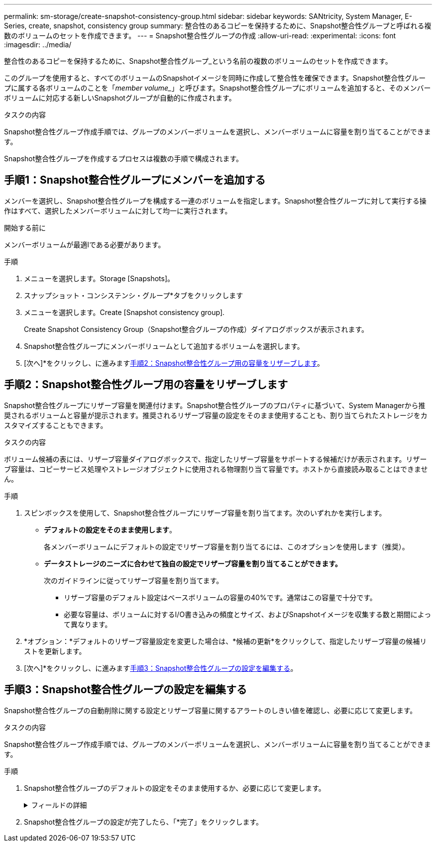 ---
permalink: sm-storage/create-snapshot-consistency-group.html 
sidebar: sidebar 
keywords: SANtricity, System Manager, E-Series, create, snapshot, consistency group 
summary: 整合性のあるコピーを保持するために、Snapshot整合性グループと呼ばれる複数のボリュームのセットを作成できます。 
---
= Snapshot整合性グループの作成
:allow-uri-read: 
:experimental: 
:icons: font
:imagesdir: ../media/


[role="lead"]
整合性のあるコピーを保持するために、Snapshot整合性グループ_という名前の複数のボリュームのセットを作成できます。

このグループを使用すると、すべてのボリュームのSnapshotイメージを同時に作成して整合性を確保できます。Snapshot整合性グループに属する各ボリュームのことを「_member volume__」と呼びます。Snapshot整合性グループにボリュームを追加すると、そのメンバーボリュームに対応する新しいSnapshotグループが自動的に作成されます。

.タスクの内容
Snapshot整合性グループ作成手順では、グループのメンバーボリュームを選択し、メンバーボリュームに容量を割り当てることができます。

Snapshot整合性グループを作成するプロセスは複数の手順で構成されます。



== 手順1：Snapshot整合性グループにメンバーを追加する

メンバーを選択し、Snapshot整合性グループを構成する一連のボリュームを指定します。Snapshot整合性グループに対して実行する操作はすべて、選択したメンバーボリュームに対して均一に実行されます。

.開始する前に
メンバーボリュームが最適lである必要があります。

.手順
. メニューを選択します。Storage [Snapshots]。
. スナップショット・コンシステンシ・グループ*タブをクリックします
. メニューを選択します。Create [Snapshot consistency group].
+
Create Snapshot Consistency Group（Snapshot整合グループの作成）ダイアログボックスが表示されます。

. Snapshot整合性グループにメンバーボリュームとして追加するボリュームを選択します。
. [次へ]*をクリックし、に進みます<<手順2：Snapshot整合性グループ用の容量をリザーブします>>。




== 手順2：Snapshot整合性グループ用の容量をリザーブします

Snapshot整合性グループにリザーブ容量を関連付けます。Snapshot整合性グループのプロパティに基づいて、System Managerから推奨されるボリュームと容量が提示されます。推奨されるリザーブ容量の設定をそのまま使用することも、割り当てられたストレージをカスタマイズすることもできます。

.タスクの内容
ボリューム候補の表には、リザーブ容量ダイアログボックスで、指定したリザーブ容量をサポートする候補だけが表示されます。リザーブ容量は、コピーサービス処理やストレージオブジェクトに使用される物理割り当て容量です。ホストから直接読み取ることはできません。

.手順
. スピンボックスを使用して、Snapshot整合性グループにリザーブ容量を割り当てます。次のいずれかを実行します。
+
** *デフォルトの設定をそのまま使用します*。
+
各メンバーボリュームにデフォルトの設定でリザーブ容量を割り当てるには、このオプションを使用します（推奨）。

** *データストレージのニーズに合わせて独自の設定でリザーブ容量を割り当てることができます。*
+
次のガイドラインに従ってリザーブ容量を割り当てます。

+
*** リザーブ容量のデフォルト設定はベースボリュームの容量の40%です。通常はこの容量で十分です。
*** 必要な容量は、ボリュームに対するI/O書き込みの頻度とサイズ、およびSnapshotイメージを収集する数と期間によって異なります。




. *オプション：*デフォルトのリザーブ容量設定を変更した場合は、*候補の更新*をクリックして、指定したリザーブ容量の候補リストを更新します。
. [次へ]*をクリックし、に進みます<<手順3：Snapshot整合性グループの設定を編集する>>。




== 手順3：Snapshot整合性グループの設定を編集する

Snapshot整合性グループの自動削除に関する設定とリザーブ容量に関するアラートのしきい値を確認し、必要に応じて変更します。

.タスクの内容
Snapshot整合性グループ作成手順では、グループのメンバーボリュームを選択し、メンバーボリュームに容量を割り当てることができます。

.手順
. Snapshot整合性グループのデフォルトの設定をそのまま使用するか、必要に応じて変更します。
+
.フィールドの詳細
[%collapsible]
====
[cols="25h,~"]
|===
| 設定 | 製品説明 


 a| 
* Snapshot整合グループ設定*



 a| 
名前
 a| 
Snapshot整合性グループの名前を指定します。



 a| 
次の場合にSnapshotイメージの自動削除を有効にする...
 a| 
指定した上限を超えたSnapshotイメージを自動的に削除する場合は、チェックボックスをオンのままにします。上限を変更するには、スピンボックスを使用します。このチェックボックスをオフにすると、32個のイメージが作成された時点でSnapshotイメージの作成が停止します。



 a| 
*リザーブ容量の設定*



 a| 
アラートを受け取るタイミング...
 a| 
このスピンボックスを使用して、Snapshot整合性グループのリザーブ容量が残り少なくなったときにシステムからアラート通知を送信する割合を調整します。

Snapshot整合性グループのリザーブ容量が指定したしきい値を超えると、事前の通知が表示され、残りのスペースがなくなる前にリザーブ容量を増やしたり不要なオブジェクトを削除したりできます。



 a| 
リザーブ容量がフルになった場合のポリシー
 a| 
次のいずれかのポリシーを選択します。

** *最も古いSnapshotイメージをパージする*- Snapshot整合性グループ内の最も古いSnapshotイメージが自動的にパージされ、そのSnapshotイメージのリザーブ容量が解放されてグループ内で再利用されます。
** *ベースボリュームへの書き込みを拒否*--リザーブ容量の割合が定義された上限に達すると'リザーブ容量へのアクセスをトリガーしたベースボリュームに対するI/O書き込み要求はすべて拒否されます


|===
====
. Snapshot整合性グループの設定が完了したら、「*完了」をクリックします。

